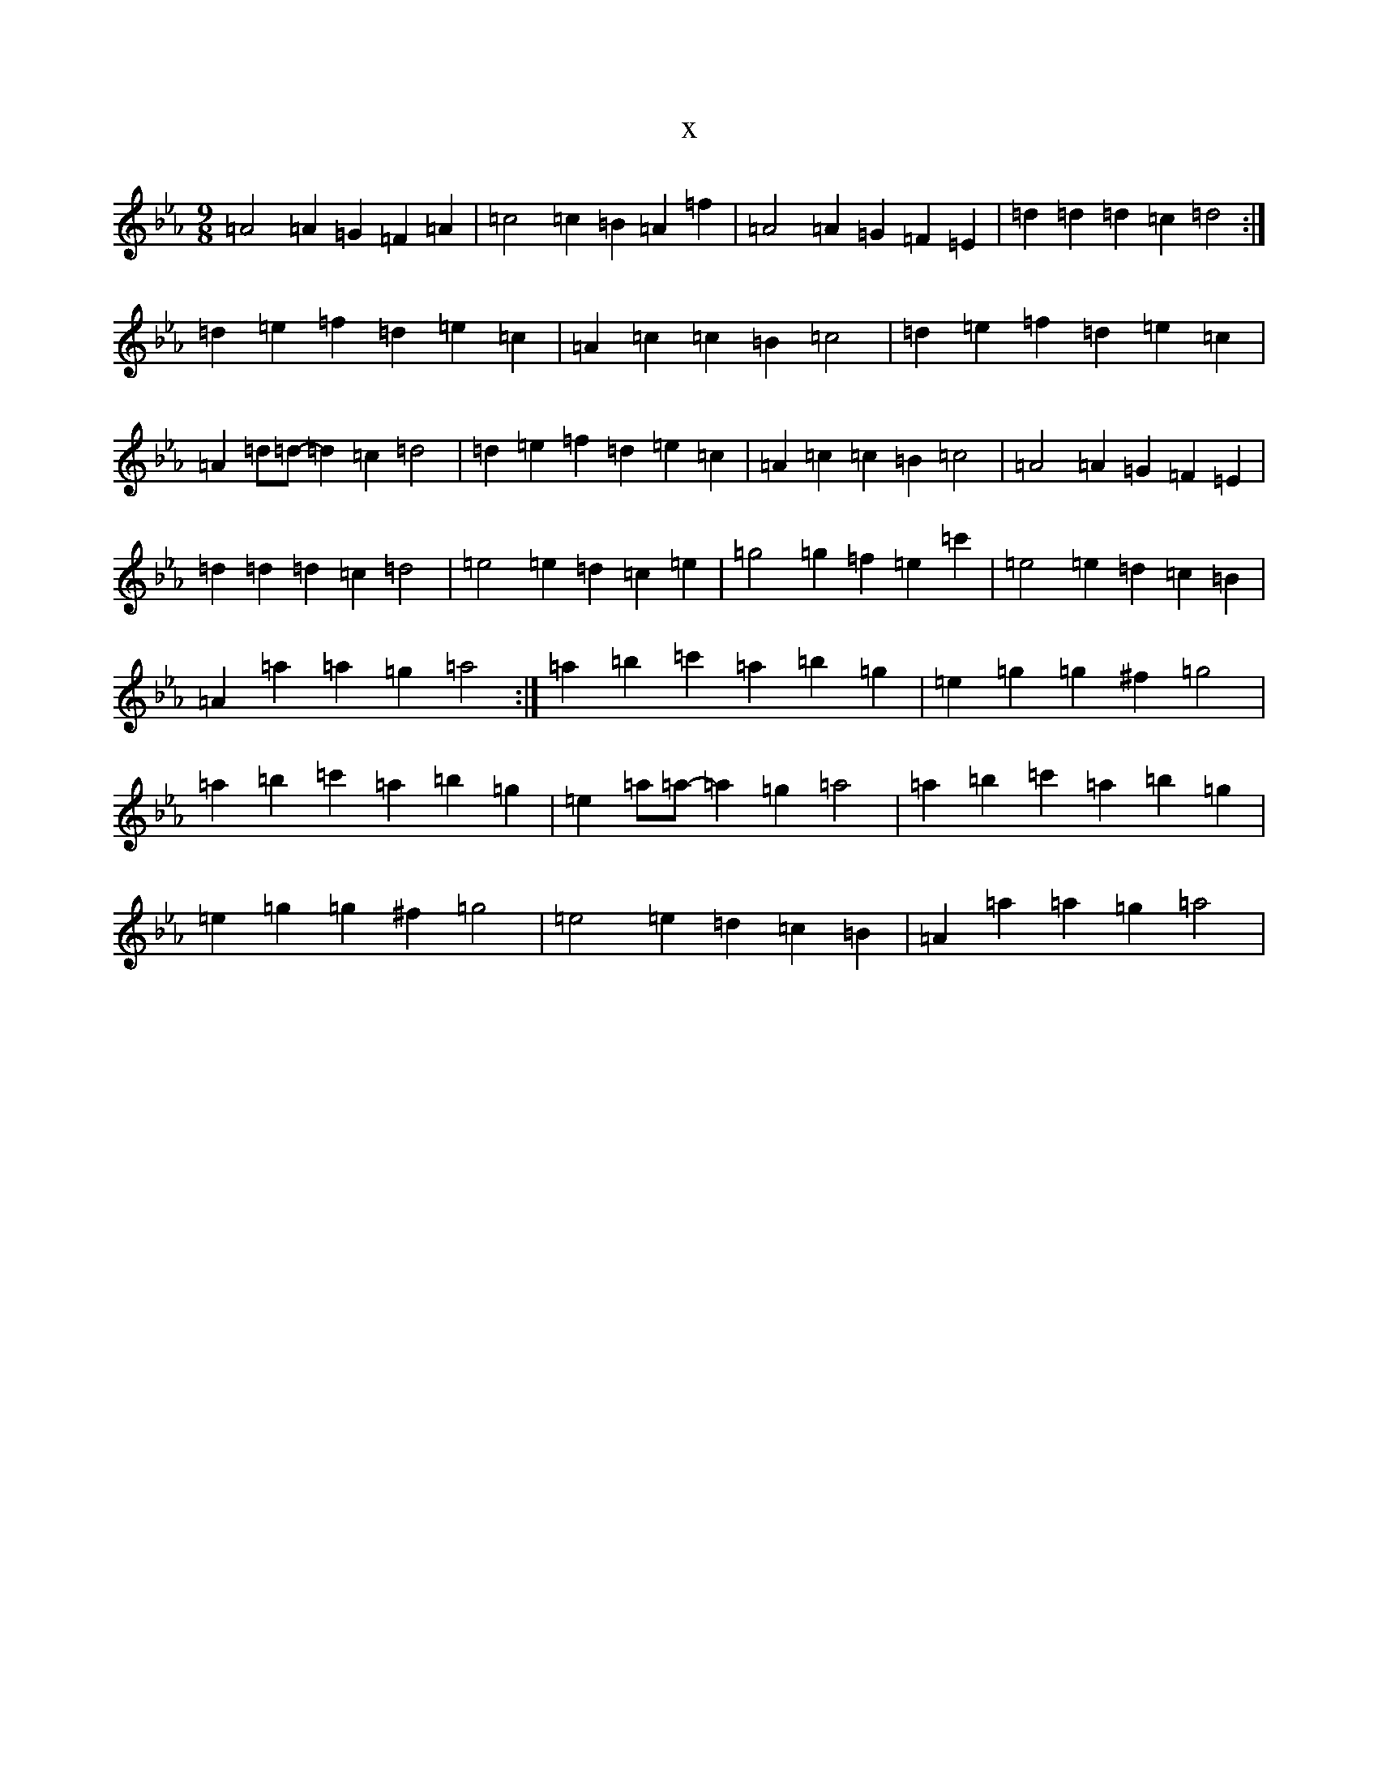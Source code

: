 X:4500
T:x
L:1/8
M:9/8
K: C minor
=A4=A2=G2=F2=A2|=c4=c2=B2=A2=f2|=A4=A2=G2=F2=E2|=d2=d2=d2=c2=d4:|=d2=e2=f2=d2=e2=c2|=A2=c2=c2=B2=c4|=d2=e2=f2=d2=e2=c2|=A2=d=d-=d2=c2=d4|=d2=e2=f2=d2=e2=c2|=A2=c2=c2=B2=c4|=A4=A2=G2=F2=E2|=d2=d2=d2=c2=d4|=e4=e2=d2=c2=e2|=g4=g2=f2=e2=c'2|=e4=e2=d2=c2=B2|=A2=a2=a2=g2=a4:|=a2=b2=c'2=a2=b2=g2|=e2=g2=g2^f2=g4|=a2=b2=c'2=a2=b2=g2|=e2=a=a-=a2=g2=a4|=a2=b2=c'2=a2=b2=g2|=e2=g2=g2^f2=g4|=e4=e2=d2=c2=B2|=A2=a2=a2=g2=a4|